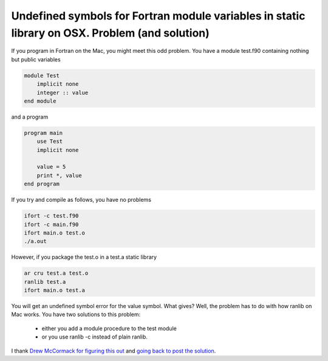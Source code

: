 Undefined symbols for Fortran module variables in static library on OSX. Problem (and solution)
###############################################################################################

If you program in Fortran on the Mac, you might meet this odd problem. You have a module test.f90 containing nothing but public variables

.. code-block:: fortran

    module Test
        implicit none
        integer :: value
    end module

and a program

.. code-block:: fortran

    program main
        use Test
        implicit none

        value = 5
        print *, value
    end program

If you try and compile as follows, you have no problems

.. code-block:: console

    ifort -c test.f90
    ifort -c main.f90
    ifort main.o test.o
    ./a.out

However, if you package the test.o in a test.a static library

.. code-block:: console

    ar cru test.a test.o
    ranlib test.a
    ifort main.o test.a

You will get an undefined symbol error for the value symbol. What gives? Well,
the problem has to do with how ranlib on Mac works. You have two solutions to
this problem:

   - either you add a module procedure to the test module
   - or you use ranlib -c instead of plain ranlib. 

I thank `Drew McCormack for figuring this out <http://lists.apple.com/archives/fortran-dev/2006/May/msg00026.html>`_
and `going back to post the solution <https://xkcd.com/979/>`_.

